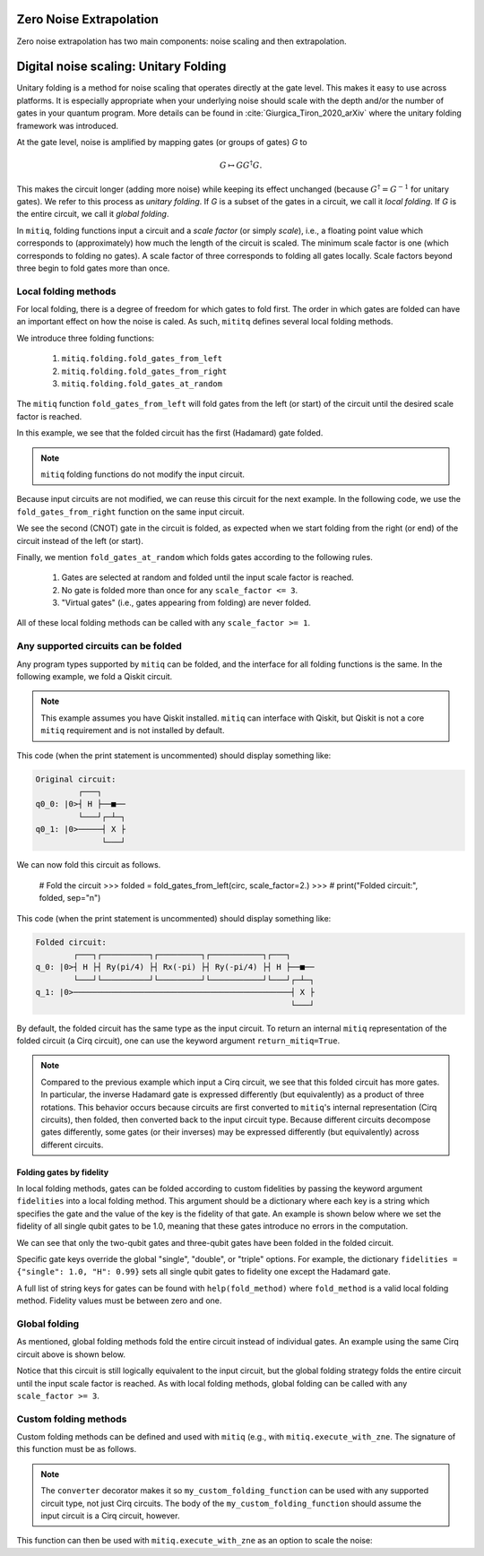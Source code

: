 .. mitiq documentation file

.. _guide-folding:

*********************************************
Zero Noise Extrapolation
*********************************************
Zero noise extrapolation has two main components: noise scaling and then extrapolation.

*********************************************
Digital noise scaling: Unitary Folding
*********************************************
Unitary folding is a method for noise scaling that operates directly at the gate level.
This makes it easy to use across platforms. It is especially appropriate when
your underlying noise should scale with the depth and/or the number of gates in your
quantum program. More details can be found in :cite:`Giurgica_Tiron_2020_arXiv`
where the unitary folding framework was introduced.

At the gate level, noise is amplified by mapping gates (or groups of gates) `G` to

.. math::
  G \mapsto G G^\dagger G .

This makes the circuit longer (adding more noise) while keeping its effect unchanged (because
:math:`G^\dagger = G^{-1}` for unitary gates).  We refer to this process as
*unitary folding*. If `G` is a subset of the gates in a circuit, we call it `local folding`.
If `G` is the entire circuit, we call it `global folding`.

In ``mitiq``, folding functions input a circuit and a *scale factor* (or simply *scale*), i.e., a floating point value
which corresponds to (approximately) how much the length of the circuit is scaled.
The minimum scale factor is one (which corresponds to folding no gates). A scale factor of three corresponds to folding
all gates locally. Scale factors beyond three begin to fold gates more than once.

=============================================
Local folding methods
=============================================

For local folding, there is a degree of freedom for which gates to fold first. The order in which gates are folded can
have an important effect on how the noise is caled. As such, ``mititq`` defines several local folding methods.

We introduce three folding functions:

    1. ``mitiq.folding.fold_gates_from_left``
    2. ``mitiq.folding.fold_gates_from_right``
    3. ``mitiq.folding.fold_gates_at_random``

The ``mitiq`` function ``fold_gates_from_left`` will fold gates from the left (or start) of the circuit
until the desired scale factor is reached.


.. doctest:: python

    >>> import cirq
    >>> from mitiq.folding import fold_gates_from_left

    # Get a circuit to fold
    >>> qreg = cirq.LineQubit.range(2)
    >>> circ = cirq.Circuit(cirq.ops.H.on(qreg[0]), cirq.ops.CNOT.on(qreg[0], qreg[1]))
    >>> print("Original circuit:", circ, sep="\n")
    Original circuit:
    0: ───H───@───
              │
    1: ───────X───

    # Fold the circuit
    >>> folded = fold_gates_from_left(circ, scale_factor=2.)
    >>> print("Folded circuit:", folded, sep="\n")
    Folded circuit:
    0: ───H───H───H───@───
                      │
    1: ───────────────X───

In this example, we see that the folded circuit has the first (Hadamard) gate folded.

.. note::
    ``mitiq`` folding functions do not modify the input circuit.

Because input circuits are not modified, we can reuse this circuit for the next example. In the following code,
we use the ``fold_gates_from_right`` function on the same input circuit.

.. doctest:: python

    >>> from mitiq.folding import fold_gates_from_right

    # Fold the circuit
    >>> folded = fold_gates_from_right(circ, scale_factor=2.)
    >>> print("Folded circuit:", folded, sep="\n")
    Folded circuit:
    0: ───H───@───@───@───
              │   │   │
    1: ───────X───X───X───

We see the second (CNOT) gate in the circuit is folded, as expected when we start folding from the right (or end) of
the circuit instead of the left (or start).

Finally, we mention ``fold_gates_at_random`` which folds gates according to the following rules.

    1. Gates are selected at random and folded until the input scale factor is reached.
    2. No gate is folded more than once for any ``scale_factor <= 3``.
    3. "Virtual gates" (i.e., gates appearing from folding) are never folded.

All of these local folding methods can be called with any ``scale_factor >= 1``.

=============================================
Any supported circuits can be folded
=============================================

Any program types supported by ``mitiq`` can be folded, and the interface for all folding functions is the same. In the
following example, we fold a Qiskit circuit.

.. note::
    This example assumes you have Qiskit installed. ``mitiq`` can interface with Qiskit, but Qiskit is not
    a core ``mitiq`` requirement and is not installed by default.

.. doctest:: python

    >>> import qiskit
    >>> from mitiq.folding import fold_gates_from_left

    # Get a circuit to fold
    >>> qreg = qiskit.QuantumRegister(2)
    >>> circ = qiskit.QuantumCircuit(qreg)
    >>> _ = circ.h(qreg[0])
    >>> _ = circ.cnot(qreg[0], qreg[1])
    >>> # print("Original circuit:", circ, sep="\n")

This code (when the print statement is uncommented) should display something like:

.. code-block:: python

    Original circuit:
             ┌───┐
    q0_0: |0>┤ H ├──■──
             └───┘┌─┴─┐
    q0_1: |0>─────┤ X ├
                  └───┘

We can now fold this circuit as follows.

    # Fold the circuit
    >>> folded = fold_gates_from_left(circ, scale_factor=2.)
    >>> # print("Folded circuit:", folded, sep="\n")

This code (when the print statement is uncommented) should display something like:

.. code-block:: python

    Folded circuit:
            ┌───┐┌──────────┐┌─────────┐┌───────────┐┌───┐
    q_0: |0>┤ H ├┤ Ry(pi/4) ├┤ Rx(-pi) ├┤ Ry(-pi/4) ├┤ H ├──■──
            └───┘└──────────┘└─────────┘└───────────┘└───┘┌─┴─┐
    q_1: |0>──────────────────────────────────────────────┤ X ├
                                                          └───┘

By default, the folded circuit has the same type as the input circuit. To return an internal ``mitiq`` representation
of the folded circuit (a Cirq circuit), one can use the keyword argument ``return_mitiq=True``.


.. note::

    Compared to the previous example which input a Cirq circuit, we see that this folded circuit has more gates. In
    particular, the inverse Hadamard gate is expressed differently (but equivalently) as a product of three
    rotations. This behavior occurs because circuits are first converted to ``mitiq``'s internal
    representation (Cirq circuits), then folded, then converted back to the input circuit type.
    Because different circuits decompose gates differently, some gates (or their inverses)
    may be expressed differently (but equivalently) across different circuits.


^^^^^^^^^^^^^^^^^^^^^^^^^^^^^^^^^^^^^^^^^^^^^
Folding gates by fidelity
^^^^^^^^^^^^^^^^^^^^^^^^^^^^^^^^^^^^^^^^^^^^^

In local folding methods, gates can be folded according to custom fidelities by passing the keyword argument
``fidelities`` into a local folding method. This argument should be a dictionary where each key is a string which
specifies the gate and the value of the key is the fidelity of that gate. An example is shown below where we set the
fidelity of all single qubit gates to be 1.0, meaning that these gates introduce no errors in the computation.

.. doctest:: python

    from cirq import Circuit, LineQubit, ops
    from mitiq.folding import fold_gates_at_random

    qreg = LineQubit.range(3)
    circ = Circuit(
        ops.H.on_each(*qreg),
        ops.CNOT.on(qreg[0], qreg[1]),
        ops.T.on(qreg[2]),
        ops.TOFFOLI.on(*qreg)
    )
    print(circ)
    # 0: ───H───@───@───
    #           │   │
    # 1: ───H───X───@───
    #               │
    # 2: ───H───T───X───


    folded = fold_gates_at_random(
        circ, scale_factor=3., fidelities={"single": 1.0,
                                           "CNOT": 0.99,
                                           "TOFFOLI": 0.95}
    )
    print(folded)
    # 0: ───H───@───@───@───@───@───@───
    #           │   │   │   │   │   │
    # 1: ───H───X───X───X───@───@───@───
    #                       │   │   │
    # 2: ───H───T───────────X───X───X───


We can see that only the two-qubit gates and three-qubit gates have been folded in the folded circuit.

Specific gate keys override the global "single", "double", or "triple" options. For example, the dictionary
``fidelities = {"single": 1.0, "H": 0.99}`` sets all single qubit gates to fidelity one except the Hadamard gate.


A full list of string keys for gates can be found with ``help(fold_method)`` where ``fold_method`` is a valid local
folding method. Fidelity values must be between zero and one.


=============================================
Global folding
=============================================

As mentioned, global folding methods fold the entire circuit instead of individual gates. An example using the same Cirq
circuit above is shown below.


.. doctest:: python

    >>> import cirq
    >>> from mitiq.folding import fold_global

    # Get a circuit to fold
    >>> qreg = cirq.LineQubit.range(2)
    >>> circ = cirq.Circuit(cirq.ops.H.on(qreg[0]), cirq.ops.CNOT.on(qreg[0], qreg[1]))
    >>> print("Original circuit:", circ, sep="\n")
    Original circuit:
    0: ───H───@───
              │
    1: ───────X───

    # Fold the circuit
    >>> folded = fold_global(circ, scale_factor=3.)
    >>> print("Folded circuit:", folded, sep="\n")
    Folded circuit:
    0: ───H───@───@───H───H───@───
              │   │           │
    1: ───────X───X───────────X───

Notice that this circuit is still logically equivalent to the input circuit, but the global folding strategy folds
the entire circuit until the input scale factor is reached. As with local folding methods, global folding can be called
with any ``scale_factor >= 3``.


=============================================
Custom folding methods
=============================================

Custom folding methods can be defined and used with ``mitiq`` (e.g., with ``mitiq.execute_with_zne``. The signature
of this function must be as follows.

.. doctest:: python

    import cirq
    from mitiq.folding import converter

    @converter
    def my_custom_folding_function(circuit: cirq.Circuit, scale_factor: float) -> cirq.Circuit:
        # Insert custom folding method here
        return folded_circuit

.. note::

    The ``converter`` decorator makes it so ``my_custom_folding_function`` can be used with any supported circuit type,
    not just Cirq circuits. The body of the ``my_custom_folding_function`` should assume the input circuit is a Cirq
    circuit, however.

This function can then be used with ``mitiq.execute_with_zne`` as an option to scale the noise:

.. doctest:: python

    # Variables circ and scale are a circuit to fold and a scale factor, respectively
    zne = mitiq.execute_with_zne(circuit, executor, scale_noise=my_custom_folding_function)
